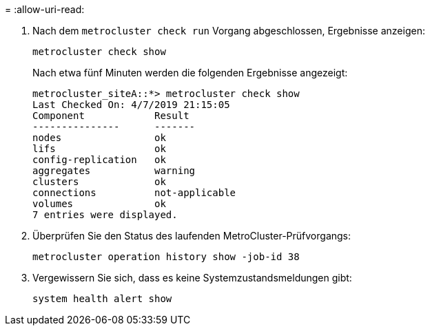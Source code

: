 = 
:allow-uri-read: 


. Nach dem `metrocluster check run` Vorgang abgeschlossen, Ergebnisse anzeigen:
+
`metrocluster check show`

+
Nach etwa fünf Minuten werden die folgenden Ergebnisse angezeigt:

+
[listing]
----
metrocluster_siteA::*> metrocluster check show
Last Checked On: 4/7/2019 21:15:05
Component            Result
---------------      -------
nodes                ok
lifs                 ok
config-replication   ok
aggregates           warning
clusters             ok
connections          not-applicable
volumes              ok
7 entries were displayed.
----
. Überprüfen Sie den Status des laufenden MetroCluster-Prüfvorgangs:
+
`metrocluster operation history show -job-id 38`

. Vergewissern Sie sich, dass es keine Systemzustandsmeldungen gibt:
+
`system health alert show`


